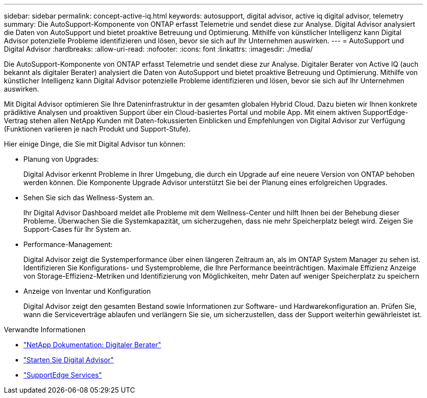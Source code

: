---
sidebar: sidebar 
permalink: concept-active-iq.html 
keywords: autosupport, digital advisor, active iq digital advisor, telemetry 
summary: Die AutoSupport-Komponente von ONTAP erfasst Telemetrie und sendet diese zur Analyse. Digital Advisor analysiert die Daten von AutoSupport und bietet proaktive Betreuung und Optimierung. Mithilfe von künstlicher Intelligenz kann Digital Advisor potenzielle Probleme identifizieren und lösen, bevor sie sich auf Ihr Unternehmen auswirken. 
---
= AutoSupport und Digital Advisor
:hardbreaks:
:allow-uri-read: 
:nofooter: 
:icons: font
:linkattrs: 
:imagesdir: ./media/


[role="lead"]
Die AutoSupport-Komponente von ONTAP erfasst Telemetrie und sendet diese zur Analyse. Digitaler Berater von Active IQ (auch bekannt als digitaler Berater) analysiert die Daten von AutoSupport und bietet proaktive Betreuung und Optimierung. Mithilfe von künstlicher Intelligenz kann Digital Advisor potenzielle Probleme identifizieren und lösen, bevor sie sich auf Ihr Unternehmen auswirken.

Mit Digital Advisor optimieren Sie Ihre Dateninfrastruktur in der gesamten globalen Hybrid Cloud. Dazu bieten wir Ihnen konkrete prädiktive Analysen und proaktiven Support über ein Cloud-basiertes Portal und mobile App. Mit einem aktiven SupportEdge-Vertrag stehen allen NetApp Kunden mit Daten-fokussierten Einblicken und Empfehlungen von Digital Advisor zur Verfügung (Funktionen variieren je nach Produkt und Support-Stufe).

Hier einige Dinge, die Sie mit Digital Advisor tun können:

* Planung von Upgrades:
+
Digital Advisor erkennt Probleme in Ihrer Umgebung, die durch ein Upgrade auf eine neuere Version von ONTAP behoben werden können. Die Komponente Upgrade Advisor unterstützt Sie bei der Planung eines erfolgreichen Upgrades.

* Sehen Sie sich das Wellness-System an.
+
Ihr Digital Advisor Dashboard meldet alle Probleme mit dem Wellness-Center und hilft Ihnen bei der Behebung dieser Probleme. Überwachen Sie die Systemkapazität, um sicherzugehen, dass nie mehr Speicherplatz belegt wird. Zeigen Sie Support-Cases für Ihr System an.

* Performance-Management:
+
Digital Advisor zeigt die Systemperformance über einen längeren Zeitraum an, als im ONTAP System Manager zu sehen ist. Identifizieren Sie Konfigurations- und Systemprobleme, die Ihre Performance beeinträchtigen.
Maximale Effizienz Anzeige von Storage-Effizienz-Metriken und Identifizierung von Möglichkeiten, mehr Daten auf weniger Speicherplatz zu speichern

* Anzeige von Inventar und Konfiguration
+
Digital Advisor zeigt den gesamten Bestand sowie Informationen zur Software- und Hardwarekonfiguration an. Prüfen Sie, wann die Serviceverträge ablaufen und verlängern Sie sie, um sicherzustellen, dass der Support weiterhin gewährleistet ist.



.Verwandte Informationen
* https://docs.netapp.com/us-en/active-iq/["NetApp Dokumentation: Digitaler Berater"^]
* https://aiq.netapp.com/custom-dashboard/search["Starten Sie Digital Advisor"^]
* https://www.netapp.com/us/services/support-edge.aspx["SupportEdge Services"^]


